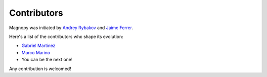 .. _development_contributors:

Contributors
============

Magnopy was initiated by `Andrey Rybakov <https://adrybakov.com/>`_
and `Jaime Ferrer <https://scholar.google.com/citations?user=0Iqb9h8AAAAJ>`_.


Here's a list of the contributors who shape its evolution:

* `Gabriel Martinez <https://github.com/gabrielmart9>`_
* `Marco Marino <https://github.com/marcomarino123>`_
* You can be the next one!

Any contribution is welcomed!

